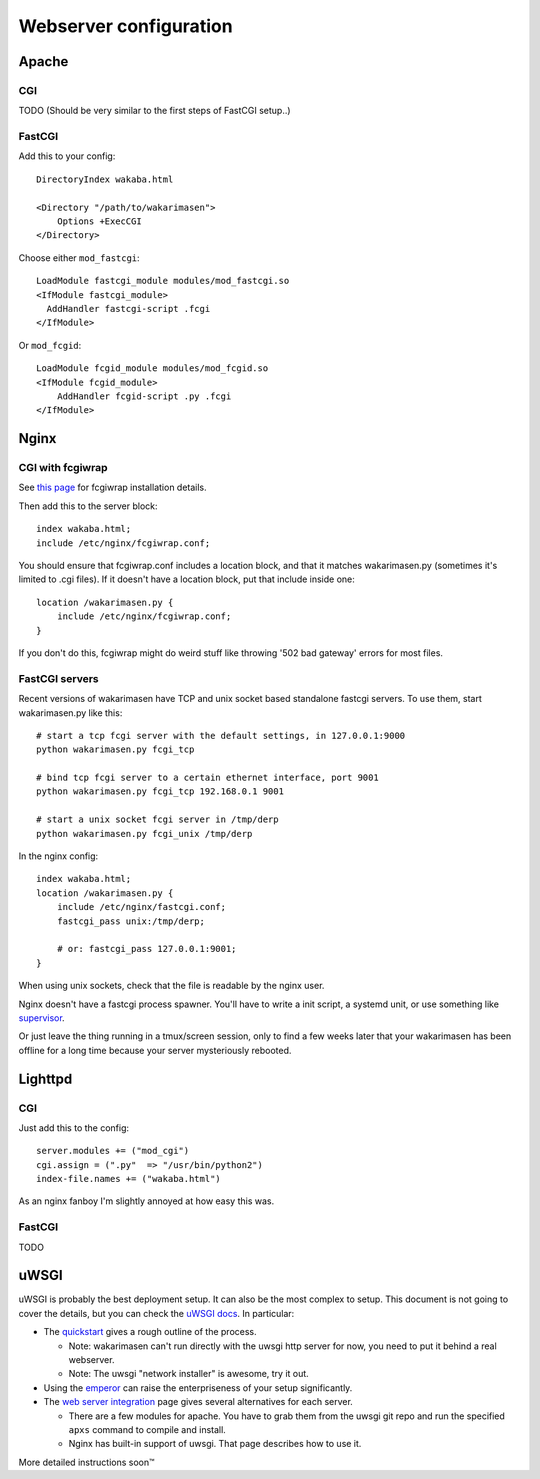 Webserver configuration
-----------------------

Apache
~~~~~~

CGI
^^^

TODO (Should be very similar to the first steps of FastCGI setup..)

FastCGI
^^^^^^^

Add this to your config:

::

    DirectoryIndex wakaba.html

    <Directory "/path/to/wakarimasen">
        Options +ExecCGI
    </Directory>

Choose either ``mod_fastcgi``:

::

    LoadModule fastcgi_module modules/mod_fastcgi.so
    <IfModule fastcgi_module>
      AddHandler fastcgi-script .fcgi
    </IfModule>

Or ``mod_fcgid``:

::

    LoadModule fcgid_module modules/mod_fcgid.so
    <IfModule fcgid_module>
        AddHandler fcgid-script .py .fcgi
    </IfModule>

Nginx
~~~~~

CGI with fcgiwrap
^^^^^^^^^^^^^^^^^

See `this page <http://wiki.nginx.org/Fcgiwrap>`__ for fcgiwrap
installation details.

Then add this to the server block:

::

    index wakaba.html;
    include /etc/nginx/fcgiwrap.conf;

You should ensure that fcgiwrap.conf includes a location block, and that
it matches wakarimasen.py (sometimes it's limited to .cgi files). If it
doesn't have a location block, put that include inside one:

::

    location /wakarimasen.py {
        include /etc/nginx/fcgiwrap.conf;
    }

If you don't do this, fcgiwrap might do weird stuff like throwing '502
bad gateway' errors for most files.

FastCGI servers
^^^^^^^^^^^^^^^

Recent versions of wakarimasen have TCP and unix socket based standalone
fastcgi servers. To use them, start wakarimasen.py like this:

::

    # start a tcp fcgi server with the default settings, in 127.0.0.1:9000
    python wakarimasen.py fcgi_tcp

    # bind tcp fcgi server to a certain ethernet interface, port 9001
    python wakarimasen.py fcgi_tcp 192.168.0.1 9001

    # start a unix socket fcgi server in /tmp/derp
    python wakarimasen.py fcgi_unix /tmp/derp

In the nginx config:

::

    index wakaba.html;
    location /wakarimasen.py {
        include /etc/nginx/fastcgi.conf;
        fastcgi_pass unix:/tmp/derp;

        # or: fastcgi_pass 127.0.0.1:9001;
    }

When using unix sockets, check that the file is readable by the nginx
user.

Nginx doesn't have a fastcgi process spawner. You'll have to write a
init script, a systemd unit, or use something like
`supervisor <http://supervisord.org/configuration.html#fcgi-program-x-section-settings>`__.

Or just leave the thing running in a tmux/screen session, only to find a
few weeks later that your wakarimasen has been offline for a long time
because your server mysteriously rebooted.

Lighttpd
~~~~~~~~

CGI
^^^

Just add this to the config:

::

    server.modules += ("mod_cgi")
    cgi.assign = (".py"  => "/usr/bin/python2")
    index-file.names += ("wakaba.html")

As an nginx fanboy I'm slightly annoyed at how easy this was.

FastCGI
^^^^^^^

TODO

uWSGI
~~~~~

uWSGI is probably the best deployment setup. It can also be the most
complex to setup. This document is not going to cover the details, but
you can check the `uWSGI
docs <http://uwsgi-docs.readthedocs.org/en/latest/>`__. In particular:

-  The
   `quickstart <http://uwsgi-docs.readthedocs.org/en/latest/WSGIquickstart.html>`__
   gives a rough outline of the process.

   -  Note: wakarimasen can't run directly with the uwsgi http server
      for now, you need to put it behind a real webserver.
   -  Note: The uwsgi "network installer" is awesome, try it out.

-  Using the
   `emperor <http://uwsgi-docs.readthedocs.org/en/latest/Emperor.html>`__
   can raise the enterpriseness of your setup significantly.
-  The `web server
   integration <http://uwsgi-docs.readthedocs.org/en/latest/WebServers.html>`__
   page gives several alternatives for each server.

   -  There are a few modules for apache. You have to grab them from the
      uwsgi git repo and run the specified ``apxs`` command to compile
      and install.
   -  Nginx has built-in support of uwsgi. That page describes how to
      use it.

More detailed instructions soon™
